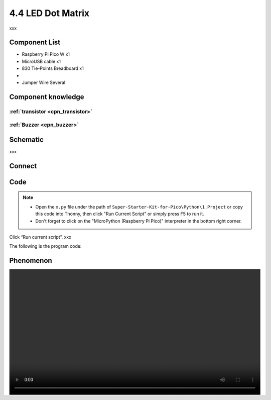4.4 LED Dot Matrix
=========================
xxx


Component List
^^^^^^^^^^^^^^^
- Raspberry Pi Pico W x1
- MicroUSB cable x1
- 830 Tie-Points Breadboard x1
- 
- Jumper Wire Several

Component knowledge
^^^^^^^^^^^^^^^^^^^^

:ref:`transistor <cpn_transistor>`
"""""""""""""""""""""""""""""""""""

:ref:`Buzzer <cpn_buzzer>`
"""""""""""""""""""""""""""

Schematic
^^^^^^^^^^
.. image:: img/2.sch/x.png

xxx

Connect
^^^^^^^^^
.. image:: img/3.connect/x.png

Code
^^^^^^^
.. note::

    * Open the ``x.py`` file under the path of ``Super-Starter-Kit-for-Pico\Python\1.Project`` or copy this code into Thonny, then click "Run Current Script" or simply press F5 to run it.

    * Don't forget to click on the "MicroPython (Raspberry Pi Pico)" interpreter in the bottom right corner. 

.. image:: img/4.software/x.png

Click “Run current script”, xxx

The following is the program code:

.. code-block:: python


Phenomenon
^^^^^^^^^^^
.. image:: img/5.phenomenon/x.mp4
    :width: 100%